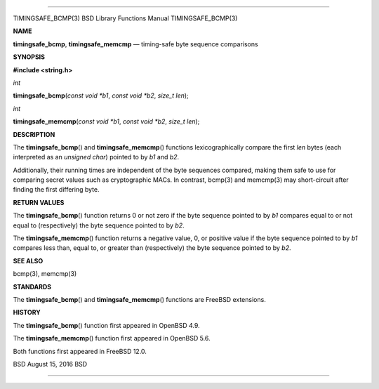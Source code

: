 --------------

TIMINGSAFE_BCMP(3) BSD Library Functions Manual TIMINGSAFE_BCMP(3)

**NAME**

**timingsafe_bcmp**, **timingsafe_memcmp** — timing-safe byte sequence
comparisons

**SYNOPSIS**

**#include <string.h>**

*int*

**timingsafe_bcmp**\ (*const void *b1*, *const void *b2*, *size_t len*);

*int*

**timingsafe_memcmp**\ (*const void *b1*, *const void *b2*,
*size_t len*);

**DESCRIPTION**

The **timingsafe_bcmp**\ () and **timingsafe_memcmp**\ () functions
lexicographically compare the first *len* bytes (each interpreted as an
*unsigned char*) pointed to by *b1* and *b2*.

Additionally, their running times are independent of the byte sequences
compared, making them safe to use for comparing secret values such as
cryptographic MACs. In contrast, bcmp(3) and memcmp(3) may short-circuit
after finding the first differing byte.

**RETURN VALUES**

The **timingsafe_bcmp**\ () function returns 0 or not zero if the byte
sequence pointed to by *b1* compares equal to or not equal to
(respectively) the byte sequence pointed to by *b2*.

The **timingsafe_memcmp**\ () function returns a negative value, 0, or
positive value if the byte sequence pointed to by *b1* compares less
than, equal to, or greater than (respectively) the byte sequence pointed
to by *b2*.

**SEE ALSO**

bcmp(3), memcmp(3)

**STANDARDS**

The **timingsafe_bcmp**\ () and **timingsafe_memcmp**\ () functions are
FreeBSD extensions.

**HISTORY**

The **timingsafe_bcmp**\ () function first appeared in OpenBSD 4.9.

The **timingsafe_memcmp**\ () function first appeared in OpenBSD 5.6.

Both functions first appeared in FreeBSD 12.0.

BSD August 15, 2016 BSD

--------------

.. Copyright (c) 1990, 1991, 1993
..	The Regents of the University of California.  All rights reserved.
..
.. This code is derived from software contributed to Berkeley by
.. Chris Torek and the American National Standards Committee X3,
.. on Information Processing Systems.
..
.. Redistribution and use in source and binary forms, with or without
.. modification, are permitted provided that the following conditions
.. are met:
.. 1. Redistributions of source code must retain the above copyright
..    notice, this list of conditions and the following disclaimer.
.. 2. Redistributions in binary form must reproduce the above copyright
..    notice, this list of conditions and the following disclaimer in the
..    documentation and/or other materials provided with the distribution.
.. 3. Neither the name of the University nor the names of its contributors
..    may be used to endorse or promote products derived from this software
..    without specific prior written permission.
..
.. THIS SOFTWARE IS PROVIDED BY THE REGENTS AND CONTRIBUTORS ``AS IS'' AND
.. ANY EXPRESS OR IMPLIED WARRANTIES, INCLUDING, BUT NOT LIMITED TO, THE
.. IMPLIED WARRANTIES OF MERCHANTABILITY AND FITNESS FOR A PARTICULAR PURPOSE
.. ARE DISCLAIMED.  IN NO EVENT SHALL THE REGENTS OR CONTRIBUTORS BE LIABLE
.. FOR ANY DIRECT, INDIRECT, INCIDENTAL, SPECIAL, EXEMPLARY, OR CONSEQUENTIAL
.. DAMAGES (INCLUDING, BUT NOT LIMITED TO, PROCUREMENT OF SUBSTITUTE GOODS
.. OR SERVICES; LOSS OF USE, DATA, OR PROFITS; OR BUSINESS INTERRUPTION)
.. HOWEVER CAUSED AND ON ANY THEORY OF LIABILITY, WHETHER IN CONTRACT, STRICT
.. LIABILITY, OR TORT (INCLUDING NEGLIGENCE OR OTHERWISE) ARISING IN ANY WAY
.. OUT OF THE USE OF THIS SOFTWARE, EVEN IF ADVISED OF THE POSSIBILITY OF
.. SUCH DAMAGE.

